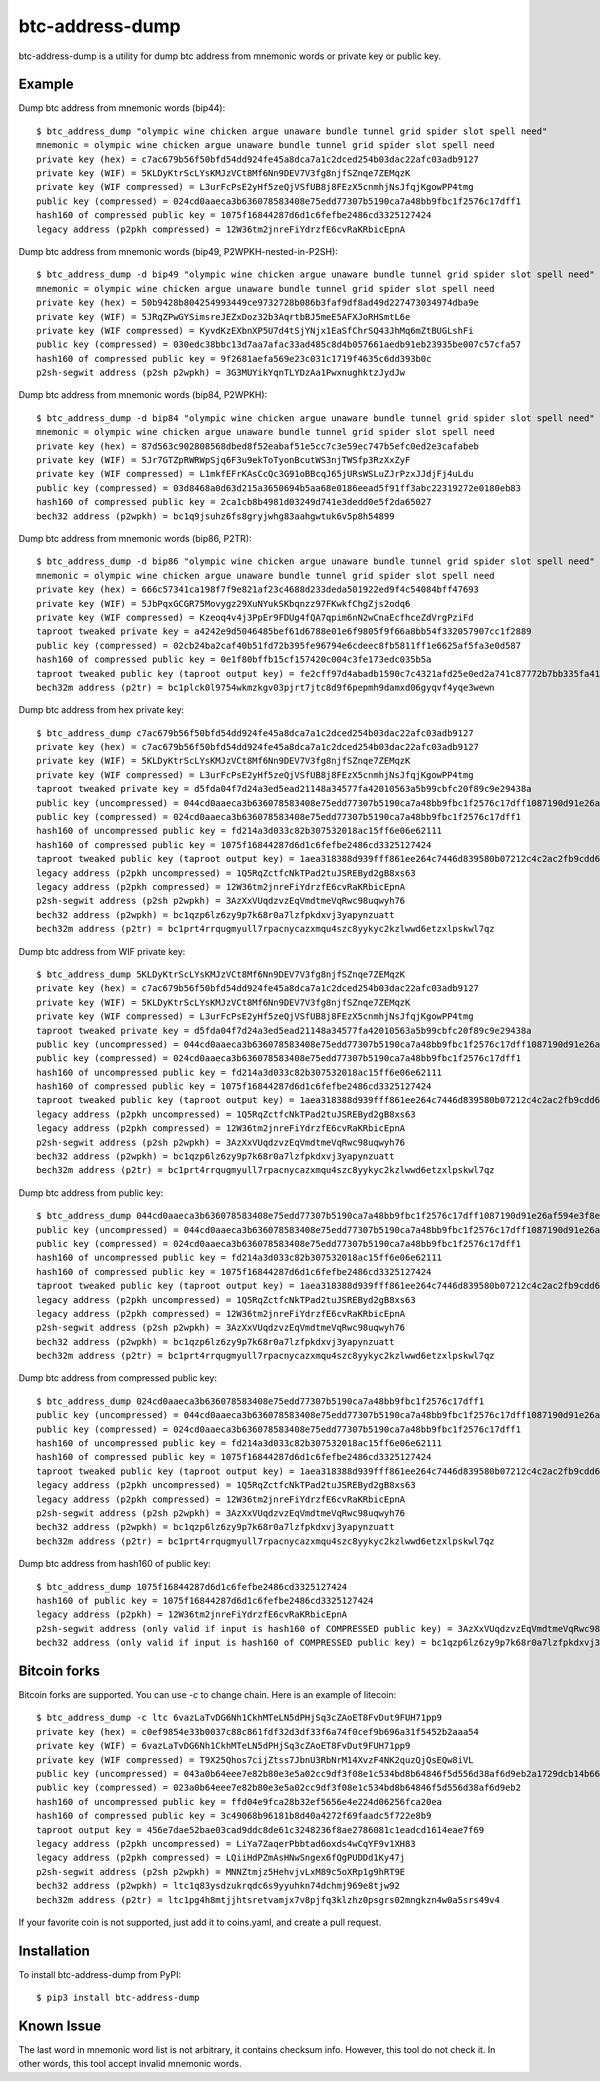================
btc-address-dump
================

btc-address-dump is a utility for dump btc address from mnemonic words or private key or public key.


Example
=======

Dump btc address from mnemonic words (bip44)::

  $ btc_address_dump "olympic wine chicken argue unaware bundle tunnel grid spider slot spell need"
  mnemonic = olympic wine chicken argue unaware bundle tunnel grid spider slot spell need
  private key (hex) = c7ac679b56f50bfd54dd924fe45a8dca7a1c2dced254b03dac22afc03adb9127
  private key (WIF) = 5KLDyKtrScLYsKMJzVCt8Mf6Nn9DEV7V3fg8njfSZnqe7ZEMqzK
  private key (WIF compressed) = L3urFcPsE2yHf5zeQjVSfUB8j8FEzX5cnmhjNsJfqjKgowPP4tmg
  public key (compressed) = 024cd0aaeca3b636078583408e75edd77307b5190ca7a48bb9fbc1f2576c17dff1
  hash160 of compressed public key = 1075f16844287d6d1c6fefbe2486cd3325127424
  legacy address (p2pkh compressed) = 12W36tm2jnreFiYdrzfE6cvRaKRbicEpnA

Dump btc address from mnemonic words (bip49, P2WPKH-nested-in-P2SH)::

  $ btc_address_dump -d bip49 "olympic wine chicken argue unaware bundle tunnel grid spider slot spell need"
  mnemonic = olympic wine chicken argue unaware bundle tunnel grid spider slot spell need
  private key (hex) = 50b9428b804254993449ce9732728b086b3faf9df8ad49d227473034974dba9e
  private key (WIF) = 5JRqZPwGYSimsreJEZxDoz32b3AqrtbBJ5meE5AFXJoRHSmtL6e
  private key (WIF compressed) = KyvdKzEXbnXP5U7d4tSjYNjx1EaSfChrSQ43JhMq6mZtBUGLshFi
  public key (compressed) = 030edc38bbc13d7aa7afac33ad485c8d4b057661aedb91eb23935be007c57cfa57
  hash160 of compressed public key = 9f2681aefa569e23c031c1719f4635c6dd393b0c
  p2sh-segwit address (p2sh p2wpkh) = 3G3MUYikYqnTLYDzAa1PwxnughktzJydJw

Dump btc address from mnemonic words (bip84, P2WPKH)::

  $ btc_address_dump -d bip84 "olympic wine chicken argue unaware bundle tunnel grid spider slot spell need"
  mnemonic = olympic wine chicken argue unaware bundle tunnel grid spider slot spell need
  private key (hex) = 87d563c902808568dbed8f52eabaf51e5cc7c3e59ec747b5efc0ed2e3cafabeb
  private key (WIF) = 5Jr7GTZpRWRWpSjq6F3u9ekToTyonBcutWS3njTWSfp3RzXxZyF
  private key (WIF compressed) = L1mkfEFrKAsCcQc3G91oBBcqJ65jURsWSLuZJrPzxJJdjFj4uLdu
  public key (compressed) = 03d8468a0d63d215a3650694b5aa68e0186eead5f91ff3abc22319272e0180eb83
  hash160 of compressed public key = 2ca1cb8b4981d03249d741e3dedd0e5f2da65027
  bech32 address (p2wpkh) = bc1q9jsuhz6fs8gryjwhg83aahgwtuk6v5p8h54899

Dump btc address from mnemonic words (bip86, P2TR)::

  $ btc_address_dump -d bip86 "olympic wine chicken argue unaware bundle tunnel grid spider slot spell need"
  mnemonic = olympic wine chicken argue unaware bundle tunnel grid spider slot spell need
  private key (hex) = 666c57341ca198f7f9e821af23c4688d233deda501922ed9f4c54084bff47693
  private key (WIF) = 5JbPqxGCGR75Movygz29XuNYukSKbqnzz97FKwkfChgZjs2odq6
  private key (WIF compressed) = Kzeoq4v4j3PpEr9FDUg4fQA7qpim6nN2wCnaEcfhceZdVrgPziFd
  taproot tweaked private key = a4242e9d5046485bef61d6788e01e6f9805f9f66a8bb54f332057907cc1f2889
  public key (compressed) = 02cb24ba2caf40b51fd72b395fe96794e6cdeec8fb5811ff1e6625af5fa3e0d587
  hash160 of compressed public key = 0e1f80bffb15cf157420c004c3fe173edc035b5a
  taproot tweaked public key (taproot output key) = fe2cff97d4abadb1590c7c4321afd25e0ed2a741c87772b7bb335fa4100c4d48
  bech32m address (p2tr) = bc1plck0l9754wkmzkgv03pjrt7jtc8d9f6pepmh9damxd06gyqvf4yqe3wewn

Dump btc address from hex private key::

  $ btc_address_dump c7ac679b56f50bfd54dd924fe45a8dca7a1c2dced254b03dac22afc03adb9127
  private key (hex) = c7ac679b56f50bfd54dd924fe45a8dca7a1c2dced254b03dac22afc03adb9127
  private key (WIF) = 5KLDyKtrScLYsKMJzVCt8Mf6Nn9DEV7V3fg8njfSZnqe7ZEMqzK
  private key (WIF compressed) = L3urFcPsE2yHf5zeQjVSfUB8j8FEzX5cnmhjNsJfqjKgowPP4tmg
  taproot tweaked private key = d5fda04f7d24a3ed5ead21148a34577fa42010563a5b99cbfc20f89c9e29438a
  public key (uncompressed) = 044cd0aaeca3b636078583408e75edd77307b5190ca7a48bb9fbc1f2576c17dff1087190d91e26af594e3f8ecd3f4d3596c03c45d3b235da916903c930c6593cc4
  public key (compressed) = 024cd0aaeca3b636078583408e75edd77307b5190ca7a48bb9fbc1f2576c17dff1
  hash160 of uncompressed public key = fd214a3d033c82b307532018ac15ff6e06e62111
  hash160 of compressed public key = 1075f16844287d6d1c6fefbe2486cd3325127424
  taproot tweaked public key (taproot output key) = 1aea318388d939fff861ee264c7446d839580b07212c4c2ac2fb9cdd656237c3
  legacy address (p2pkh uncompressed) = 1Q5RqZctfcNkTPad2tuJSREByd2gB8xs63
  legacy address (p2pkh compressed) = 12W36tm2jnreFiYdrzfE6cvRaKRbicEpnA
  p2sh-segwit address (p2sh p2wpkh) = 3AzXxVUqdzvzEqVmdtmeVqRwc98uqwyh76
  bech32 address (p2wpkh) = bc1qzp6lz6zy9p7k68r0a7lzfpkdxvj3yapynzuatt
  bech32m address (p2tr) = bc1prt4rrqugmyull7rpacnycazxmqu4szc8yykyc2kzlwwd6etzxlpskwl7qz

Dump btc address from WIF private key::

  $ btc_address_dump 5KLDyKtrScLYsKMJzVCt8Mf6Nn9DEV7V3fg8njfSZnqe7ZEMqzK
  private key (hex) = c7ac679b56f50bfd54dd924fe45a8dca7a1c2dced254b03dac22afc03adb9127
  private key (WIF) = 5KLDyKtrScLYsKMJzVCt8Mf6Nn9DEV7V3fg8njfSZnqe7ZEMqzK
  private key (WIF compressed) = L3urFcPsE2yHf5zeQjVSfUB8j8FEzX5cnmhjNsJfqjKgowPP4tmg
  taproot tweaked private key = d5fda04f7d24a3ed5ead21148a34577fa42010563a5b99cbfc20f89c9e29438a
  public key (uncompressed) = 044cd0aaeca3b636078583408e75edd77307b5190ca7a48bb9fbc1f2576c17dff1087190d91e26af594e3f8ecd3f4d3596c03c45d3b235da916903c930c6593cc4
  public key (compressed) = 024cd0aaeca3b636078583408e75edd77307b5190ca7a48bb9fbc1f2576c17dff1
  hash160 of uncompressed public key = fd214a3d033c82b307532018ac15ff6e06e62111
  hash160 of compressed public key = 1075f16844287d6d1c6fefbe2486cd3325127424
  taproot tweaked public key (taproot output key) = 1aea318388d939fff861ee264c7446d839580b07212c4c2ac2fb9cdd656237c3
  legacy address (p2pkh uncompressed) = 1Q5RqZctfcNkTPad2tuJSREByd2gB8xs63
  legacy address (p2pkh compressed) = 12W36tm2jnreFiYdrzfE6cvRaKRbicEpnA
  p2sh-segwit address (p2sh p2wpkh) = 3AzXxVUqdzvzEqVmdtmeVqRwc98uqwyh76
  bech32 address (p2wpkh) = bc1qzp6lz6zy9p7k68r0a7lzfpkdxvj3yapynzuatt
  bech32m address (p2tr) = bc1prt4rrqugmyull7rpacnycazxmqu4szc8yykyc2kzlwwd6etzxlpskwl7qz

Dump btc address from public key::

  $ btc_address_dump 044cd0aaeca3b636078583408e75edd77307b5190ca7a48bb9fbc1f2576c17dff1087190d91e26af594e3f8ecd3f4d3596c03c45d3b235da916903c930c6593cc4
  public key (uncompressed) = 044cd0aaeca3b636078583408e75edd77307b5190ca7a48bb9fbc1f2576c17dff1087190d91e26af594e3f8ecd3f4d3596c03c45d3b235da916903c930c6593cc4
  public key (compressed) = 024cd0aaeca3b636078583408e75edd77307b5190ca7a48bb9fbc1f2576c17dff1
  hash160 of uncompressed public key = fd214a3d033c82b307532018ac15ff6e06e62111
  hash160 of compressed public key = 1075f16844287d6d1c6fefbe2486cd3325127424
  taproot tweaked public key (taproot output key) = 1aea318388d939fff861ee264c7446d839580b07212c4c2ac2fb9cdd656237c3
  legacy address (p2pkh uncompressed) = 1Q5RqZctfcNkTPad2tuJSREByd2gB8xs63
  legacy address (p2pkh compressed) = 12W36tm2jnreFiYdrzfE6cvRaKRbicEpnA
  p2sh-segwit address (p2sh p2wpkh) = 3AzXxVUqdzvzEqVmdtmeVqRwc98uqwyh76
  bech32 address (p2wpkh) = bc1qzp6lz6zy9p7k68r0a7lzfpkdxvj3yapynzuatt
  bech32m address (p2tr) = bc1prt4rrqugmyull7rpacnycazxmqu4szc8yykyc2kzlwwd6etzxlpskwl7qz

Dump btc address from compressed public key::

  $ btc_address_dump 024cd0aaeca3b636078583408e75edd77307b5190ca7a48bb9fbc1f2576c17dff1
  public key (uncompressed) = 044cd0aaeca3b636078583408e75edd77307b5190ca7a48bb9fbc1f2576c17dff1087190d91e26af594e3f8ecd3f4d3596c03c45d3b235da916903c930c6593cc4
  public key (compressed) = 024cd0aaeca3b636078583408e75edd77307b5190ca7a48bb9fbc1f2576c17dff1
  hash160 of uncompressed public key = fd214a3d033c82b307532018ac15ff6e06e62111
  hash160 of compressed public key = 1075f16844287d6d1c6fefbe2486cd3325127424
  taproot tweaked public key (taproot output key) = 1aea318388d939fff861ee264c7446d839580b07212c4c2ac2fb9cdd656237c3
  legacy address (p2pkh uncompressed) = 1Q5RqZctfcNkTPad2tuJSREByd2gB8xs63
  legacy address (p2pkh compressed) = 12W36tm2jnreFiYdrzfE6cvRaKRbicEpnA
  p2sh-segwit address (p2sh p2wpkh) = 3AzXxVUqdzvzEqVmdtmeVqRwc98uqwyh76
  bech32 address (p2wpkh) = bc1qzp6lz6zy9p7k68r0a7lzfpkdxvj3yapynzuatt
  bech32m address (p2tr) = bc1prt4rrqugmyull7rpacnycazxmqu4szc8yykyc2kzlwwd6etzxlpskwl7qz

Dump btc address from hash160 of public key::

  $ btc_address_dump 1075f16844287d6d1c6fefbe2486cd3325127424
  hash160 of public key = 1075f16844287d6d1c6fefbe2486cd3325127424
  legacy address (p2pkh) = 12W36tm2jnreFiYdrzfE6cvRaKRbicEpnA
  p2sh-segwit address (only valid if input is hash160 of COMPRESSED public key) = 3AzXxVUqdzvzEqVmdtmeVqRwc98uqwyh76
  bech32 address (only valid if input is hash160 of COMPRESSED public key) = bc1qzp6lz6zy9p7k68r0a7lzfpkdxvj3yapynzuatt

Bitcoin forks
=============

Bitcoin forks are supported. You can use `-c` to change chain. Here is an example of litecoin::

  $ btc_address_dump -c ltc 6vazLaTvDG6Nh1CkhMTeLN5dPHjSq3cZAoET8FvDut9FUH71pp9
  private key (hex) = c0ef9854e33b0037c88c861fdf32d3df33f6a74f0cef9b696a31f5452b2aaa54
  private key (WIF) = 6vazLaTvDG6Nh1CkhMTeLN5dPHjSq3cZAoET8FvDut9FUH71pp9
  private key (WIF compressed) = T9X25Qhos7cijZtss7JbnU3RbNrM14XvzF4NK2quzQjQsEQw8iVL
  public key (uncompressed) = 043a0b64eee7e82b80e3e5a02cc9df3f08e1c534bd8b64846f5d556d38af6d9eb2a1729dcb14b66fbb8b57caa7d27f9852096a14c9cb8dc65093f9135d5b6e17a8
  public key (compressed) = 023a0b64eee7e82b80e3e5a02cc9df3f08e1c534bd8b64846f5d556d38af6d9eb2
  hash160 of uncompressed public key = ffd04e9fca28b32ef5656e4e224d06256fca20ea
  hash160 of compressed public key = 3c49068b96181b8d40a4272f69faadc5f722e8b9
  taproot output key = 456e7dae52bae03cad9ddc8de61c3248236f8ae2786081c1eadcd1614eae7f69
  legacy address (p2pkh uncompressed) = LiYa7ZaqerPbbtad6oxds4wCqYF9v1XH83
  legacy address (p2pkh compressed) = LQiiHdPZmAsHNwSngex6fQgPUDDd1Ky47j
  p2sh-segwit address (p2sh p2wpkh) = MNNZtmjz5HehvjvLxM89c5oXRp1g9hRT9E
  bech32 address (p2wpkh) = ltc1q83ysdzukrqdc6s9yyuhkn74dchmj969e8tjw92
  bech32m address (p2tr) = ltc1pg4h8mtjjhtsretvamjx7v8pjfq3klzhz0psgrs02mngkzn4w0a5srs49v4

If your favorite coin is not supported, just add it to coins.yaml, and create a pull request.

Installation
============

To install btc-address-dump from PyPI::

  $ pip3 install btc-address-dump

Known Issue
===========

The last word in mnemonic word list is not arbitrary, it contains checksum info. However, this tool do not check it. In other words, this tool accept invalid mnemonic words.
